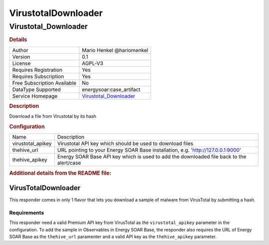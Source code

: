 VirustotalDownloader
====================

Virustotal_Downloader
---------------------

.. rubric:: Details

===========================  =================================================
Author                       Mario Henkel @hariomenkel
Version                      0.1
License                      AGPL-V3
Requires Registration        Yes
Requires Subscription        Yes
Free Subscription Available  No
DataType Supported           energysoar:case_artifact
Service Homepage             `Virustotal_Downloader <https://virustotal.com>`_
===========================  =================================================

.. rubric:: Description

Download a file from Virustotal by its hash

.. rubric:: Configuration

=================  ===============================================================================
Name               Description
virustotal_apikey  Virustotal API key which should be used to download files
thehive_url        URL pointing to your Energy SOAR Base installation, e.g. 'http://127.0.0.1:9000'
thehive_apikey     Energy SOAR Base API key which is used to add the downloaded file back to the alert/case
=================  ===============================================================================


.. rubric:: Additional details from the README file:


VirusTotalDownloader
^^^^^^^^^^^^^^^^^^^^

This responder comes in only 1 flavor that lets you download a sample of malware from VirusTotal by submitting a hash.

Requirements
~~~~~~~~~~~~

This responder need a valid Premium API key from VirusTotal as the ``virustotal_apikey`` parameter in the configuration. 
To add the sample in Observables in Energy SOAR Base, the responder also requires the URL of Energy SOAR Base as the ``thehive_url`` paramenter and a valid API key as the ``thehive_apikey`` parameter.

